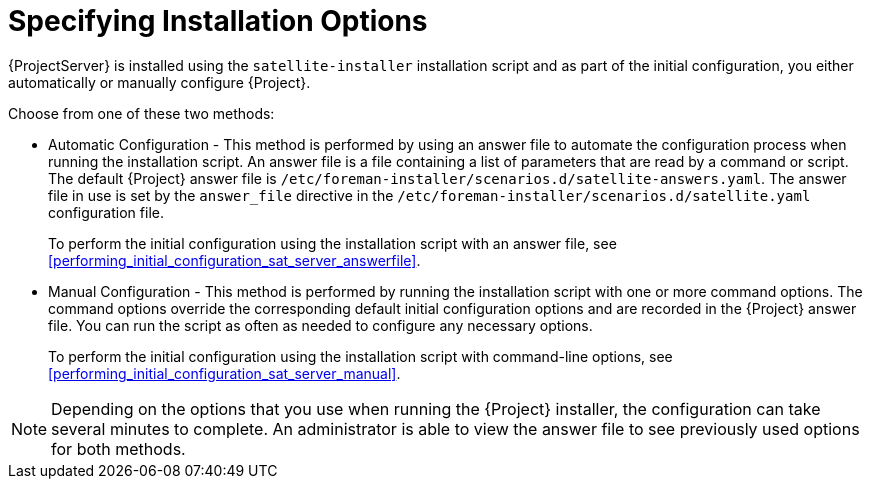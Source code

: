 [[specifying_installation_options]]

= Specifying Installation Options

{ProjectServer} is installed using the `satellite-installer` installation script and as part of the initial configuration, you either automatically or manually configure {Project}.

Choose from one of these two methods:

 - Automatic Configuration - This method is performed by using an answer file to automate the configuration process when running the installation script. An answer file is a file containing a list of parameters that are read by a command or script. The default {Project} answer file is `/etc/foreman-installer/scenarios.d/satellite-answers.yaml`. The answer file in use is set by the `answer_file` directive in the `/etc/foreman-installer/scenarios.d/satellite.yaml` configuration file.
+
To perform the initial configuration using the installation script with an answer file, see xref:performing_initial_configuration_sat_server_answerfile[].
 - Manual Configuration - This method is performed by running the installation script with one or more command options. The command options override the corresponding default initial configuration options and are recorded in the {Project} answer file. You can run the script as often as needed to configure any necessary options.
+
To perform the initial configuration using the installation script with command-line options, see xref:performing_initial_configuration_sat_server_manual[].

NOTE: Depending on the options that you use when running the {Project} installer, the configuration can take several minutes to complete. An administrator is able to view the answer file to see previously used options for both methods.

